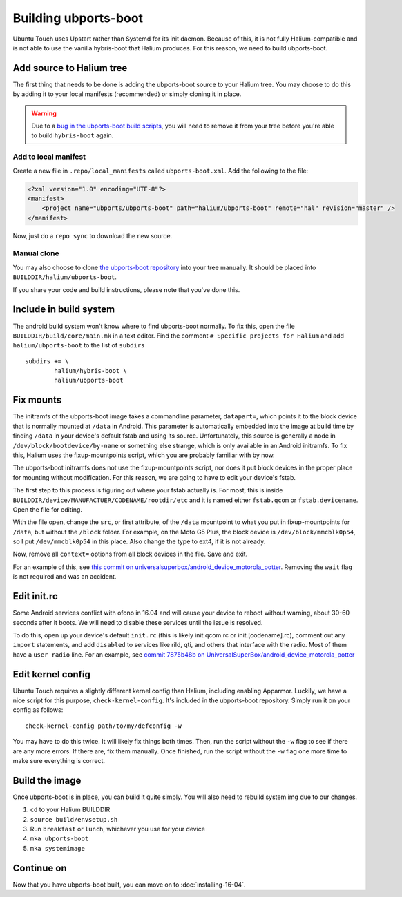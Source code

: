 
Building ubports-boot
=====================

Ubuntu Touch uses Upstart rather than Systemd for its init daemon. Because of this, it is not fully Halium-compatible and is not able to use the vanilla hybris-boot that Halium produces. For this reason, we need to build ubports-boot.


Add source to Halium tree
-------------------------

The first thing that needs to be done is adding the ubports-boot source to your Halium tree. You may choose to do this by adding it to your local manifests (recommended) or simply cloning it in place.

.. warning::

    Due to a `bug in the ubports-boot build scripts <https://github.com/ubports/ubports-boot/issues/3>`_, you will need to remove it from your tree before you're able to build ``hybris-boot`` again.


Add to local manifest
^^^^^^^^^^^^^^^^^^^^^

Create a new file in ``.repo/local_manifests`` called ``ubports-boot.xml``. Add the following to the file:

.. code-block:: xml

    <?xml version="1.0" encoding="UTF-8"?>
    <manifest>
        <project name="ubports/ubports-boot" path="halium/ubports-boot" remote="hal" revision="master" />
    </manifest>

Now, just do a ``repo sync`` to download the new source.


Manual clone
^^^^^^^^^^^^

You may also choose to clone `the ubports-boot repository <https://github.com/ubports/ubports-boot>`_ into your tree manually. It should be placed into ``BUILDDIR/halium/ubports-boot``.

If you share your code and build instructions, please note that you've done this.

Include in build system
-----------------------

The android build system won't know where to find ubports-boot normally. To fix this, open the file ``BUILDDIR/build/core/main.mk`` in a text editor. Find the comment ``# Specific projects for Halium`` and add ``halium/ubports-boot`` to the list of ``subdirs`` ::

    subdirs += \
	    halium/hybris-boot \
	    halium/ubports-boot

Fix mounts
----------

.. todo::

    This is a workaround for `ubports/ubports-boot #1 <https://github.com/ubports/ubports-boot/issues/1>`_ and `ubports/ubports-boot #2 <https://github.com/ubports/ubports-boot/issues/2>`_. It should not be considered a permanent fix. Be prepared to revert this later when these bugs have been fixed.

The initramfs of the ubports-boot image takes a commandline parameter, ``datapart=``, which points it to the block device that is normally mounted at ``/data`` in Android. This parameter is automatically embedded into the image at build time by finding ``/data`` in your device's default fstab and using its source. Unfortunately, this source is generally a node in ``/dev/block/bootdevice/by-name`` or something else strange, which is only available in an Android initramfs. To fix this, Halium uses the fixup-mountpoints script, which you are probably familiar with by now.

The ubports-boot initramfs does not use the fixup-mountpoints script, nor does it put block devices in the proper place for mounting without modification. For this reason, we are going to have to edit your device's fstab.

The first step to this process is figuring out where your fstab actually is. For most, this is inside ``BUILDDIR/device/MANUFACTUER/CODENAME/rootdir/etc`` and it is named either ``fstab.qcom`` or ``fstab.devicename``. Open the file for editing.

With the file open, change the ``src``, or first attribute, of the ``/data`` mountpoint to what you put in fixup-mountpoints for ``/data``, but without the ``/block`` folder. For example, on the Moto G5 Plus, the block device is ``/dev/block/mmcblk0p54``, so I put ``/dev/mmcblk0p54`` in this place. Also change the type to ext4, if it is not already.

Now, remove all ``context=`` options from all block devices in the file. Save and exit.

For an example of this, see `this commit on universalsuperbox/android_device_motorola_potter <https://github.com/UniversalSuperBox/android_device_motorola_potter/commit/9b574967e3a6f07884760b418befe731ccfcb924>`_. Removing the ``wait`` flag is not required and was an accident.


Edit init.rc
------------

Some Android services conflict with ofono in 16.04 and will cause your device to reboot without warning, about 30-60 seconds after it boots. We will need to disable these services until the issue is resolved.

To do this, open up your device's default ``init.rc`` (this is likely init.qcom.rc or init.[codename].rc), comment out any ``import`` statements, and add ``disabled`` to services like rild, qti, and others that interface with the radio. Most of them have a ``user radio`` line. For an example, see `commit 7875b48b on UniversalSuperBox/android_device_motorola_potter <https://github.com/UniversalSuperBox/android_device_motorola_potter/commit/7875b48b5b6f240935d7f327d33128e952a3589b>`_


Edit kernel config
------------------

Ubuntu Touch requires a slightly different kernel config than Halium, including enabling Apparmor. Luckily, we have a nice script for this purpose, ``check-kernel-config``. It's included in the ubports-boot repository. Simply run it on your config as follows::

    check-kernel-config path/to/my/defconfig -w

You may have to do this twice. It will likely fix things both times. Then, run the script without the ``-w`` flag to see if there are any more errors. If there are, fix them manually. Once finished, run the script without the ``-w`` flag one more time to make sure everything is correct.


Build the image
---------------

Once ubports-boot is in place, you can build it quite simply. You will also need to rebuild system.img due to our changes.

1. ``cd`` to your Halium BUILDDIR
2. ``source build/envsetup.sh``
3. Run ``breakfast`` or ``lunch``, whichever you use for your device
4. ``mka ubports-boot``
5. ``mka systemimage``



Continue on
-----------

Now that you have ubports-boot built, you can move on to :doc:`installing-16-04`.
